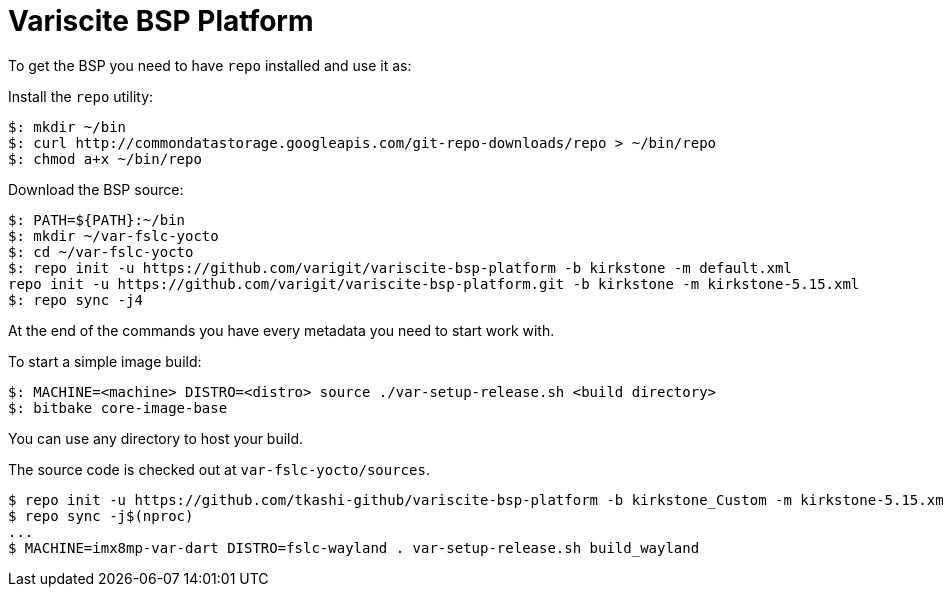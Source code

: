 = Variscite BSP Platform

To get the BSP you need to have `repo` installed and use it as:

Install the `repo` utility:

[source,console]
$: mkdir ~/bin
$: curl http://commondatastorage.googleapis.com/git-repo-downloads/repo > ~/bin/repo
$: chmod a+x ~/bin/repo

Download the BSP source:

[source,console]
$: PATH=${PATH}:~/bin
$: mkdir ~/var-fslc-yocto
$: cd ~/var-fslc-yocto
$: repo init -u https://github.com/varigit/variscite-bsp-platform -b kirkstone -m default.xml
repo init -u https://github.com/varigit/variscite-bsp-platform.git -b kirkstone -m kirkstone-5.15.xml
$: repo sync -j4

At the end of the commands you have every metadata you need to start work with.

To start a simple image build:

[source,console]
$: MACHINE=<machine> DISTRO=<distro> source ./var-setup-release.sh <build directory>
$: bitbake core-image-base

You can use any directory to host your build.

The source code is checked out at `var-fslc-yocto/sources`.


----
$ repo init -u https://github.com/tkashi-github/variscite-bsp-platform -b kirkstone_Custom -m kirkstone-5.15.xml
$ repo sync -j$(nproc)
...
$ MACHINE=imx8mp-var-dart DISTRO=fslc-wayland . var-setup-release.sh build_wayland